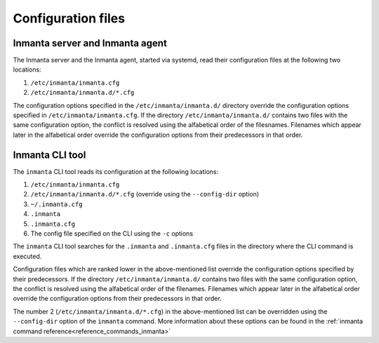 Configuration files
===================

Inmanta server and Inmanta agent
--------------------------------

The Inmanta server and the Inmanta agent, started via systemd, read their configuration files at the following two locations:

1. ``/etc/inmanta/inmanta.cfg``
2. ``/etc/inmanta/inmanta.d/*.cfg``

The configuration options specified in the ``/etc/inmanta/inmanta.d/`` directory override the configuration options specified in
``/etc/inmanta/inmanta.cfg``. If the directory ``/etc/inmanta/inmanta.d/`` contains two files with the same configuration option, the
conflict is resolved using the alfabetical order of the filesnames. Filenames which appear later in the alfabetical order
override the configuration options from their predecessors in that order.


Inmanta CLI tool
----------------

The ``inmanta`` CLI tool reads its configuration at the following locations:

1. ``/etc/inmanta/inmanta.cfg``
2. ``/etc/inmanta/inmanta.d/*.cfg``     (override using the ``--config-dir`` option)
3. ``~/.inmanta.cfg``
4. ``.inmanta``
5. ``.inmanta.cfg``
6. The config file specified on the CLI using the ``-c`` options

The ``inmanta`` CLI tool searches for the ``.inmanta`` and ``.inmanta.cfg`` files in the directory where the CLI command is
executed.

Configuration files which are ranked lower in the above-mentioned list override the configuration options specified by their
predecessors. If the directory ``/etc/inmanta/inmanta.d/`` contains two files with the same configuration option, the conflict is
resolved using the alfabetical order of the filenames. Filenames which appear later in the alfabetical order override the
configuration options from their predecessors in that order.

The number 2 (``/etc/inmanta/inmanta.d/*.cfg``) in the above-mentioned list can be overridden using the ``--config-dir``
option of the ``inmanta`` command. More information about these options can be found in the
:ref:`inmanta command reference<reference_commands_inmanta>`
